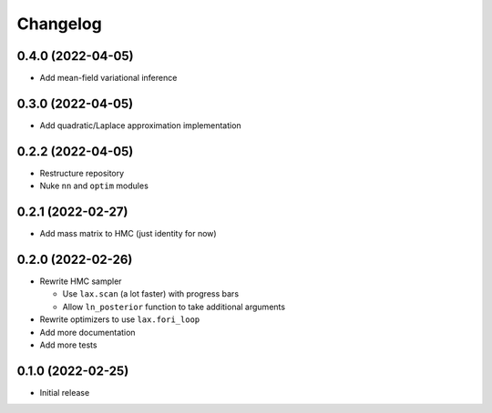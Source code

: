 Changelog
============

0.4.0 (2022-04-05)
++++++++++++++++++
- Add mean-field variational inference

0.3.0 (2022-04-05)
++++++++++++++++++
- Add quadratic/Laplace approximation implementation

0.2.2 (2022-04-05)
++++++++++++++++++
- Restructure repository
- Nuke ``nn`` and ``optim`` modules

0.2.1 (2022-02-27)
++++++++++++++++++
- Add mass matrix to HMC (just identity for now)

0.2.0 (2022-02-26)
++++++++++++++++++
- Rewrite HMC sampler

  - Use ``lax.scan`` (a lot faster) with progress bars
  - Allow ``ln_posterior`` function to take additional arguments

- Rewrite optimizers to use ``lax.fori_loop``
- Add more documentation
- Add more tests

0.1.0 (2022-02-25)
++++++++++++++++++
- Initial release
